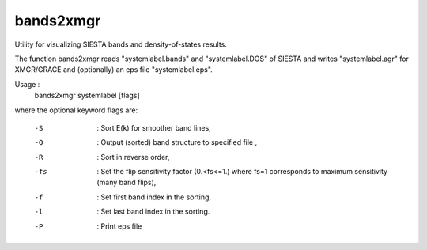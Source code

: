 .. _bands2xmgr:

bands2xmgr
==========

Utility for visualizing SIESTA bands and density-of-states results.

The function bands2xmgr reads "systemlabel.bands" and
"systemlabel.DOS" of SIESTA and writes "systemlabel.agr" for XMGR/GRACE
and (optionally) an eps file "systemlabel.eps".

Usage :
  bands2xmgr systemlabel [flags]

where the optional keyword flags are:

    -S   : Sort E(k) for smoother band lines,
    -O   : Output (sorted) band structure to specified file ,
    -R   : Sort in reverse order,
    -fs  : Set the flip sensitivity factor (0.<fs<=1.) where fs=1 corresponds to  maximum sensitivity (many band flips),
    -f   : Set first band index in the sorting,
    -l   : Set last band index in the sorting.
    -P   : Print eps file
